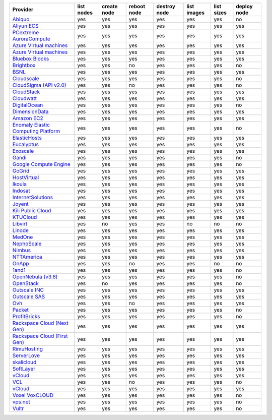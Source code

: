 .. NOTE: This file has been generated automatically using generate_provider_feature_matrix_table.py script, don't manually edit it

===================================== ========== =========== =========== ============ =========== ========== ===========
Provider                              list nodes create node reboot node destroy node list images list sizes deploy node
===================================== ========== =========== =========== ============ =========== ========== ===========
`Abiquo`_                             yes        yes         yes         yes          yes         yes        no         
`Aliyun ECS`_                         yes        yes         yes         yes          yes         yes        yes        
`PCextreme AuroraCompute`_            yes        yes         yes         yes          yes         yes        yes        
`Azure Virtual machines`_             yes        yes         yes         yes          yes         yes        yes        
`Azure Virtual machines`_             yes        yes         yes         yes          yes         yes        yes        
`Bluebox Blocks`_                     yes        yes         yes         yes          yes         yes        yes        
`Brightbox`_                          yes        yes         no          yes          yes         yes        no         
`BSNL`_                               yes        yes         yes         yes          yes         yes        yes        
`Cloudscale`_                         yes        yes         yes         yes          yes         yes        no         
`CloudSigma (API v2.0)`_              yes        yes         no          yes          yes         yes        no         
`CloudStack`_                         yes        yes         yes         yes          yes         yes        yes        
`Cloudwatt`_                          yes        yes         yes         yes          yes         yes        yes        
`DigitalOcean`_                       yes        yes         yes         yes          yes         yes        no         
`DimensionData`_                      yes        yes         yes         yes          yes         yes        yes        
`Amazon EC2`_                         yes        yes         yes         yes          yes         yes        yes        
`Enomaly Elastic Computing Platform`_ yes        yes         yes         yes          yes         yes        no         
`ElasticHosts`_                       yes        yes         yes         yes          yes         yes        yes        
`Eucalyptus`_                         yes        yes         yes         yes          yes         yes        yes        
`Exoscale`_                           yes        yes         yes         yes          yes         yes        yes        
`Gandi`_                              yes        yes         yes         yes          yes         yes        no         
`Google Compute Engine`_              yes        yes         yes         yes          yes         yes        no         
`GoGrid`_                             yes        yes         yes         yes          yes         yes        yes        
`HostVirtual`_                        yes        yes         yes         yes          yes         yes        yes        
`Ikoula`_                             yes        yes         yes         yes          yes         yes        yes        
`Indosat`_                            yes        yes         yes         yes          yes         yes        yes        
`InternetSolutions`_                  yes        yes         yes         yes          yes         yes        yes        
`Joyent`_                             yes        yes         yes         yes          yes         yes        yes        
`Kili Public Cloud`_                  yes        yes         yes         yes          yes         yes        yes        
`KTUCloud`_                           yes        yes         yes         yes          yes         yes        yes        
`Libvirt`_                            yes        no          yes         yes          no          no         no         
`Linode`_                             yes        yes         yes         yes          yes         yes        yes        
`MedOne`_                             yes        yes         yes         yes          yes         yes        yes        
`NephoScale`_                         yes        yes         yes         yes          yes         yes        yes        
`Nimbus`_                             yes        yes         yes         yes          yes         yes        yes        
`NTTAmerica`_                         yes        yes         yes         yes          yes         yes        yes        
`OnApp`_                              yes        yes         no          yes          yes         no         no         
`1and1`_                              yes        yes         yes         yes          yes         yes        no         
`OpenNebula (v3.8)`_                  yes        yes         yes         yes          yes         yes        no         
`OpenStack`_                          yes        no          yes         yes          yes         yes        no         
`Outscale INC`_                       yes        yes         yes         yes          yes         yes        yes        
`Outscale SAS`_                       yes        yes         yes         yes          yes         yes        yes        
`Ovh`_                                yes        yes         no          yes          yes         yes        yes        
`Packet`_                             yes        yes         yes         yes          yes         yes        no         
`ProfitBricks`_                       yes        yes         yes         yes          yes         yes        no         
`Rackspace Cloud (Next Gen)`_         yes        yes         yes         yes          yes         yes        yes        
`Rackspace Cloud (First Gen)`_        yes        yes         yes         yes          yes         yes        yes        
`RimuHosting`_                        yes        yes         yes         yes          yes         yes        yes        
`ServerLove`_                         yes        yes         yes         yes          yes         yes        yes        
`skalicloud`_                         yes        yes         yes         yes          yes         yes        yes        
`SoftLayer`_                          yes        yes         yes         yes          yes         yes        yes        
`vCloud`_                             yes        yes         yes         yes          yes         yes        yes        
`VCL`_                                yes        yes         no          yes          yes         yes        no         
`vCloud`_                             yes        yes         yes         yes          yes         yes        yes        
`Voxel VoxCLOUD`_                     yes        yes         yes         yes          yes         yes        no         
`vps.net`_                            yes        yes         yes         yes          yes         yes        no         
`Vultr`_                              yes        yes         yes         yes          yes         yes        no         
===================================== ========== =========== =========== ============ =========== ========== ===========

.. _`Abiquo`: http://www.abiquo.com/
.. _`Aliyun ECS`: https://www.aliyun.com/product/ecs
.. _`PCextreme AuroraCompute`: https://www.pcextreme.com/aurora/compute
.. _`Azure Virtual machines`: http://azure.microsoft.com/en-us/services/virtual-machines/
.. _`Azure Virtual machines`: http://azure.microsoft.com/en-us/services/virtual-machines/
.. _`Bluebox Blocks`: http://bluebox.net
.. _`Brightbox`: http://www.brightbox.co.uk/
.. _`BSNL`: http://www.bsnlcloud.com/
.. _`Cloudscale`: https://www.cloudscale.ch
.. _`CloudSigma (API v2.0)`: http://www.cloudsigma.com/
.. _`CloudStack`: http://cloudstack.org/
.. _`Cloudwatt`: https://www.cloudwatt.com/
.. _`DigitalOcean`: https://www.digitalocean.com
.. _`DimensionData`: http://www.dimensiondata.com/
.. _`Amazon EC2`: http://aws.amazon.com/ec2/
.. _`Enomaly Elastic Computing Platform`: http://www.enomaly.com/
.. _`ElasticHosts`: http://www.elastichosts.com/
.. _`Eucalyptus`: http://www.eucalyptus.com/
.. _`Exoscale`: https://www.exoscale.ch/
.. _`Gandi`: http://www.gandi.net/
.. _`Google Compute Engine`: https://cloud.google.com/
.. _`GoGrid`: http://www.gogrid.com/
.. _`HostVirtual`: http://www.hostvirtual.com
.. _`Ikoula`: http://express.ikoula.co.uk/cloudstack
.. _`Indosat`: http://www.indosat.com/
.. _`InternetSolutions`: http://www.is.co.za/
.. _`Joyent`: http://www.joyentcloud.com
.. _`Kili Public Cloud`: http://kili.io/
.. _`KTUCloud`: https://ucloudbiz.olleh.com/
.. _`Libvirt`: http://libvirt.org/
.. _`Linode`: http://www.linode.com/
.. _`MedOne`: http://www.med-1.com/
.. _`NephoScale`: http://www.nephoscale.com
.. _`Nimbus`: http://www.nimbusproject.org/
.. _`NTTAmerica`: http://www.nttamerica.com/
.. _`OnApp`: http://onapp.com/
.. _`1and1`: http://www.1and1.com
.. _`OpenNebula (v3.8)`: http://opennebula.org/
.. _`OpenStack`: http://openstack.org/
.. _`Outscale INC`: http://www.outscale.com
.. _`Outscale SAS`: http://www.outscale.com
.. _`Ovh`: https://www.ovh.com/
.. _`Packet`: http://www.packet.com/
.. _`ProfitBricks`: http://www.profitbricks.com
.. _`Rackspace Cloud (Next Gen)`: http://www.rackspace.com
.. _`Rackspace Cloud (First Gen)`: http://www.rackspace.com
.. _`RimuHosting`: http://rimuhosting.com/
.. _`ServerLove`: http://www.serverlove.com/
.. _`skalicloud`: http://www.skalicloud.com/
.. _`SoftLayer`: http://www.softlayer.com/
.. _`vCloud`: http://www.vmware.com/products/vcloud/
.. _`VCL`: http://incubator.apache.org/vcl/
.. _`vCloud`: http://www.vmware.com/products/vcloud/
.. _`Voxel VoxCLOUD`: http://www.voxel.net/
.. _`vps.net`: http://vps.net/
.. _`Vultr`: https://www.vultr.com
